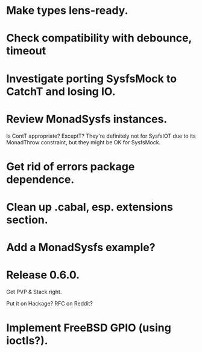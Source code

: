 * Make types lens-ready.

* Check compatibility with debounce, timeout

* Investigate porting SysfsMock to CatchT and losing IO.

* Review MonadSysfs instances.
Is ContT appropriate? ExceptT? They're definitely not for SysfsIOT due
to its MonadThrow constraint, but they might be OK for SysfsMock.

* Get rid of errors package dependence.

* Clean up .cabal, esp. extensions section.

* Add a MonadSysfs example?

* Release 0.6.0.
Get PVP & Stack right.

Put it on Hackage? RFC on Reddit?

* Implement FreeBSD GPIO (using ioctls?).

